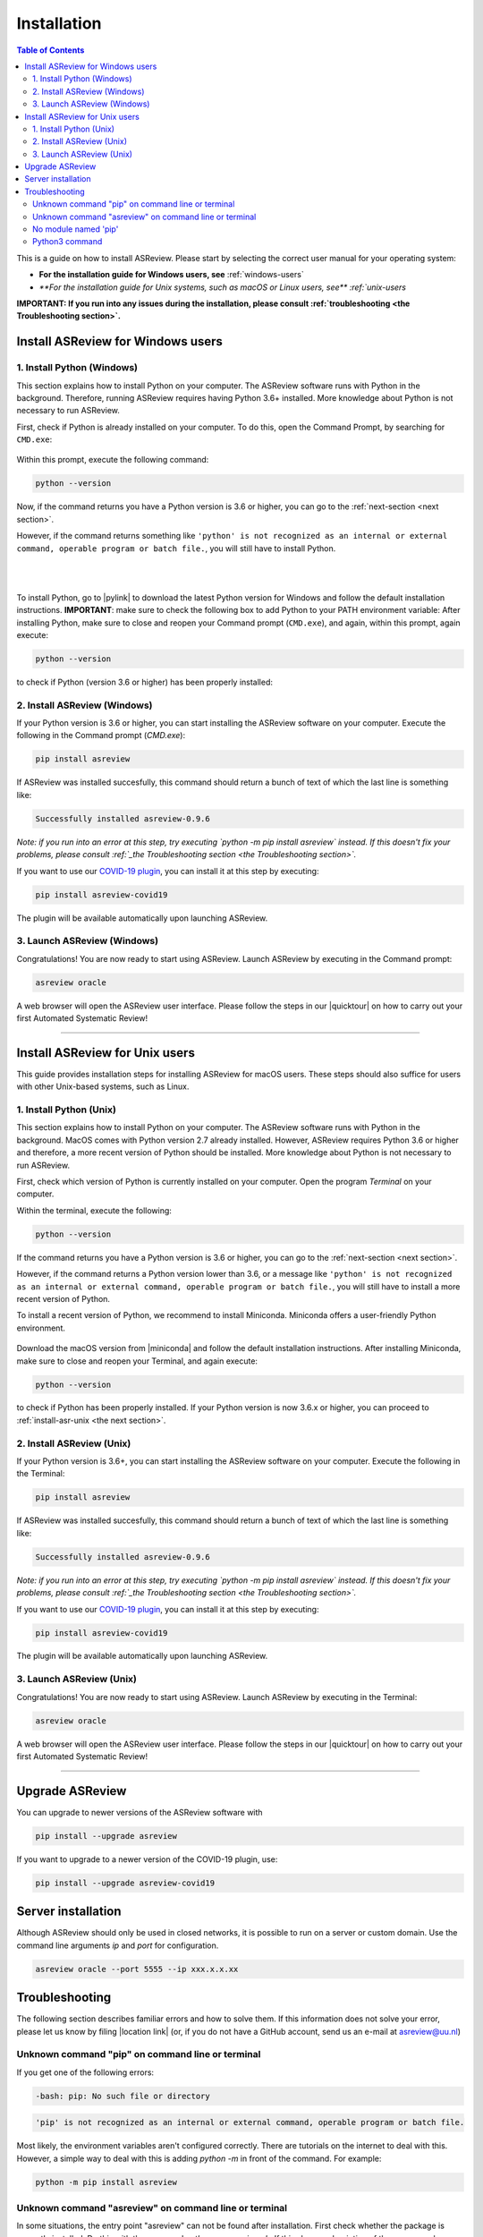 Installation
============

.. contents:: Table of Contents

This is a guide on how to install ASReview. Please start by selecting the correct user manual for your operating system:

- **For the installation guide for Windows users, see** :ref:`windows-users`
- `**For the installation guide for Unix systems, such as macOS or Linux users, see** :ref:`unix-users`

**IMPORTANT: If you run into any issues during the installation, please consult :ref:`troubleshooting <the Troubleshooting section>`.**

.. _windows-users:

Install ASReview for Windows users
----------------------------------

1. Install Python (Windows)
~~~~~~~~~~~~~~~~~~~~~~~~~~~
This section explains how to install Python on your computer. The ASReview software runs with Python in the background. Therefore, running ASReview requires having Python 3.6+ installed. More knowledge about Python is not necessary to run ASReview.

First, check if Python is already installed on your computer. To do this, open the Command Prompt, by searching for ``CMD.exe``:

.. figure:: ../images/installation/command_prompt.png
   :alt:


Within this prompt, execute the following command:

.. code::

    python --version


.. figure:: ../images/installation/check_python_version.PNG
   :alt:

Now, if the command returns you have a Python version is 3.6 or higher, you can go to the :ref:`next-section <next section>`.

However, if the command returns something like ``'python' is not recognized as an internal or external command, operable program or batch file.``, you will still have to install Python.

.. figure:: ../images/installation/add_to_path.PNG
   :alt:

|
|

To install Python, go to |pylink| to download the latest Python version for Windows and follow the default installation instructions. **IMPORTANT**: make sure to check the following box to add Python to your PATH environment variable:
After installing Python, make sure to close and reopen your Command prompt (``CMD.exe``), and again, within this prompt, again execute:

.. |pylink| raw:: html

    <a href="https://www.python.org/downloads/" target="_blank">python.org/downloads </a>


.. code::

    python --version

to check if Python (version 3.6 or higher) has been properly installed:

.. figure:: ../images/installation/check_python_version_again.PNG
   :alt:

.. _next-section:

2. Install ASReview (Windows)
~~~~~~~~~~~~~~~~~~~~~~~~~~~~~
If your Python version is 3.6 or higher, you can start installing the ASReview
software on your computer. Execute the following in the Command prompt (`CMD.exe`):

.. code::

    pip install asreview

If ASReview was installed succesfully, this command should return a bunch of text of which the last line is something like:

.. code::

    Successfully installed asreview-0.9.6

*Note: if you run into an error at this step, try executing `python -m pip install asreview` instead. If this doesn't fix your problems, please consult :ref:`_the Troubleshooting section <the Troubleshooting section>`.*


If you want to use our `COVID-19 plugin <covid-19.html>`__, you can install it at this step by executing:

.. code::

    pip install asreview-covid19

The plugin will be available automatically upon launching ASReview.

3. Launch ASReview (Windows)
~~~~~~~~~~~~~~~~~~~~~~~~~~~~
Congratulations! You are now ready to start using ASReview.
Launch ASReview by executing in the Command prompt:

.. code::

    asreview oracle

A web browser will open the ASReview user interface. Please follow the steps in our |quicktour| on how to carry out your first Automated Systematic Review!


.. |quicktour| raw:: html

    <a href="https://asreview.readthedocs.io/en/latest/quicktour.html" target="_blank">Quick Tour </a>

--------------------------------------------------------------------------------

.. _unix-users:


Install ASReview for Unix users
-------------------------------
This guide provides installation steps for installing ASReview for macOS users. These steps should also suffice for users with other Unix-based systems, such as Linux.

1. Install Python (Unix)
~~~~~~~~~~~~~~~~~~~~~~~~~~~~~~
This section explains how to install Python on your computer. The ASReview software runs with Python in the background. MacOS comes with Python version 2.7 already installed. However, ASReview requires Python 3.6 or higher and therefore, a more recent version of Python should be installed. More knowledge about Python is not necessary to run ASReview.

First, check which version of Python is currently installed on your computer. Open the program `Terminal` on your computer.

Within the terminal, execute the following:

.. code::

    python --version

.. figure:: ../images/installation/check_python_version_macos.png
    :alt:


If the command returns you have a Python version is 3.6 or higher, you can go to the :ref:`next-section <next section>`.

However, if the command returns a Python version lower than 3.6, or a message like ``'python' is not recognized as an internal or external command, operable program or batch file.``, you will still have to install a more recent version of Python.

To install a recent version of Python, we recommend to install Miniconda. Miniconda offers a user-friendly Python environment.


.. |miniconda| raw:: html

   <a href="https://docs.conda.io/en/latest/miniconda.html#macosx-installers" target="_blank">the Miniconda website</a>

.. figure:: ../images/installation/miniconda.png
    :alt:

Download the macOS version from |miniconda| and follow the default installation instructions. After installing Miniconda, make sure to close and reopen your Terminal, and again execute:

.. code::

    python --version

to check if Python has been properly installed. If your Python version is now 3.6.x or higher, you can proceed to :ref:`install-asr-unix <the next section>`.

.. _install-asr-unix:


2. Install ASReview (Unix)
~~~~~~~~~~~~~~~~~~~~~~~~~~
If your Python version is 3.6+, you can start installing the ASReview
software on your computer. Execute the following in the Terminal:

.. code::

    pip install asreview

If ASReview was installed succesfully, this command should return a bunch of text of which the last line is something like:

.. code::

    Successfully installed asreview-0.9.6

*Note: if you run into an error at this step, try executing `python -m pip install asreview` instead. If this doesn't fix your problems, please consult :ref:`_the Troubleshooting section <the Troubleshooting section>`.*

If you want to use our `COVID-19 plugin <covid-19.html>`__, you can install it at this step by executing:

.. code::

    pip install asreview-covid19

The plugin will be available automatically upon launching ASReview.

3. Launch ASReview (Unix)
~~~~~~~~~~~~~~~~~~~~~~~~~
Congratulations! You are now ready to start using ASReview.
Launch ASReview by executing in the Terminal:

.. code::

    asreview oracle

A web browser will open the ASReview user interface. Please follow the steps in our |quicktour| on how to carry out your first Automated Systematic Review!

--------------------------------------------------------------------------------



Upgrade ASReview
----------------

You can upgrade to newer versions of the ASReview software with

.. code::

    pip install --upgrade asreview


If you want to upgrade to a newer version of the COVID-19 plugin, use:

.. code::

    pip install --upgrade asreview-covid19


Server installation
-------------------

Although ASReview should only be used in closed networks, it is possible to
run on a server or custom domain. Use the command line arguments `ip` and
`port` for configuration.

.. code::

    asreview oracle --port 5555 --ip xxx.x.x.xx


.. _The-troubleshooting-section:

Troubleshooting
---------------

The following section describes familiar errors and how to solve them.
If this information does not solve your error, please let us know by filing |location link| (or, if you do not have a GitHub account, send us an e-mail at asreview@uu.nl)

.. |location_link| raw:: html

   <a href="https://github.com/asreview/asreview/issues" target="_blank">an issue in our GitHub repository</a>

Unknown command "pip" on command line or terminal
~~~~~~~~~~~~~~~~~~~~~~~~~~~~~~~~~~~~~~~~~~~~~~~~~

If you get one of the following errors:

.. code::

  -bash: pip: No such file or directory

.. code::

  'pip' is not recognized as an internal or external command, operable program or batch file.

Most likely, the environment variables aren't configured correctly. There are
tutorials on the internet to deal with this. However, a simple way to deal
with this is adding `python -m` in front of the command. For example:


.. code::

  python -m pip install asreview

Unknown command "asreview" on command line or terminal
~~~~~~~~~~~~~~~~~~~~~~~~~~~~~~~~~~~~~~~~~~~~~~~~~~~~~~

In some situations, the entry point "asreview" can not be found after installation.
First check whether the package is correctly installed. Do this with the command
`python -m asreview -h`. If this shows a decription of the program, please use
`python -m` in front of all your commands. For example:


.. code-block::

  python -m asreview oracle


No module named 'pip'
~~~~~~~~~~~~~~~~~~~~~
When installing or upgrading ASReview, it can occur that you run into the following warning:

.. code-block::

    WARNING: You are using pip version 19.2.3, however version 20.1.1 is available.
    You should consider upgrading via the 'python -m pip install --upgrade pip' command.

Or even run into error ``No module named 'pip'``:

.. figure:: ../images/installation/upgrade_error_no_pip_module.jpg
   :alt:

You can solve this error by executing:

.. code-block::

  python -m ensurepip

Followed by

.. code-block::

  python -m pip install --upgrade pip

Now you should be able to upgrade ASReview by executing:

.. code-block::

    pip install --upgrade asreview

Or if the last command is not succesful, try:

.. code-block::

    python -m pip install --upgrade asreview

instead.

Python3 command
~~~~~~~~~~~~~~~

Some users have to call the `python3` binary instead of just `python`. At the
moment, this will result is a freeze in Step 5 of the review. The model is not
able to train. Solve this by making `python3` the default `python` executable
on your device or make a virtual environment.

.. code::

    python3 -m venv asreview/env
    source ~/asreview/env/bin/activate

Install and run `asreview` in the virtual environment.

.. code::

    pip install asreview
    asreview oracle

For more details on creating a virtual environment, please have a look at
https://docs.python.org/3/library/venv.html.
